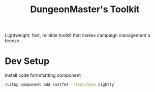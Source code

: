#+title: DungeonMaster's Toolkit
#+desc: A collection of tools for managing a campaign.
Lightweight, fast, reliable toolkit that makes campaign management a breeze.
* Dev Setup
  Install code formmatting component
  #+begin_src sh
  rustup component add rustfmt --toolchain nightly
  #+end_src
